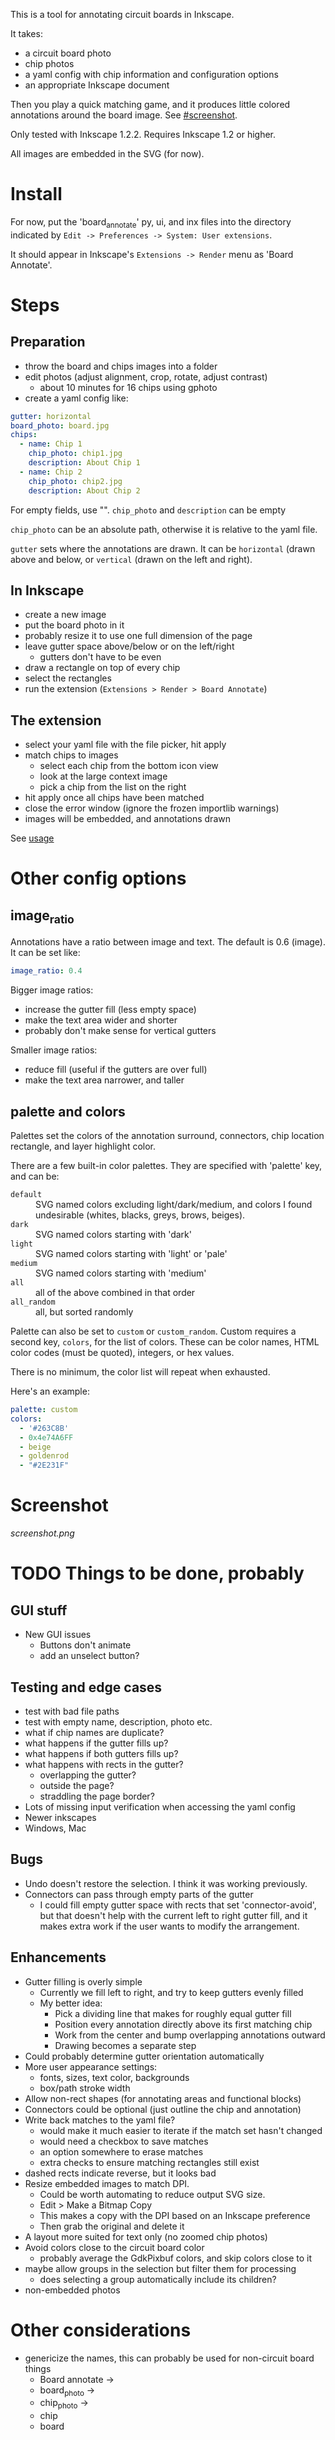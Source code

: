 This is a tool for annotating circuit boards in Inkscape.

It takes:
    - a circuit board photo
    - chip photos
    - a yaml config with chip information and configuration options
    - an appropriate Inkscape document
Then you play a quick matching game, and it produces little colored annotations around the board image. See [[#screenshot]].

Only tested with Inkscape 1.2.2. Requires Inkscape 1.2 or higher.

All images are embedded in the SVG (for now).

* Install 

For now, put the 'board_annotate' py, ui, and inx files into the directory indicated by =Edit -> Preferences -> System: User extensions=.

It should appear in Inkscape's =Extensions -> Render= menu as 'Board Annotate'.

* Steps

** Preparation
- throw the board and chips images into a folder
- edit photos (adjust alignment, crop, rotate, adjust contrast)
    + about 10 minutes for 16 chips using gphoto
- create a yaml config like:

#+BEGIN_SRC yaml
gutter: horizontal
board_photo: board.jpg
chips:
  - name: Chip 1
    chip_photo: chip1.jpg
    description: About Chip 1
  - name: Chip 2
    chip_photo: chip2.jpg
    description: About Chip 2
#+END_SRC

For empty fields, use "". =chip_photo= and =description= can be empty

=chip_photo= can be an absolute path, otherwise it is relative to the yaml file.

=gutter= sets where the annotations are drawn. It can be =horizontal= (drawn above and below, or =vertical= (drawn on the left and right).

** In Inkscape
- create a new image
- put the board photo in it
- probably resize it to use one full dimension of the page
- leave gutter space above​/below or on the left​/right
    + gutters don't have to be even
- draw a rectangle on top of every chip
- select the rectangles
- run the extension (=Extensions > Render > Board Annotate=)

** The extension
- select your yaml file with the file picker, hit apply
- match chips to images 
    + select each chip from the bottom icon view
    + look at the large context image
    + pick a chip from the list on the right
- hit apply once all chips have been matched
- close the error window (ignore the frozen importlib warnings)
- images will be embedded, and annotations drawn

See [[file:usage.org][usage]]

* Other config options
** image_ratio
Annotations have a ratio between image and text. The default is 0.6 (image). It can be set like:

#+BEGIN_SRC yaml
image_ratio: 0.4
#+END_SRC

Bigger image ratios:
    - increase the gutter fill (less empty space)
    - make the text area wider and shorter
    - probably don't make sense for vertical gutters

Smaller image ratios:
    - reduce fill (useful if the gutters are over full)
    - make the text area narrower, and taller

** palette and colors

Palettes set the colors of the annotation surround, connectors, chip location rectangle, and layer highlight color. 

There are a few built-in color palettes. They are specified with 'palette' key, and can be:
- =default= :: SVG named colors excluding light/dark/medium, and colors I found undesirable (whites, blacks, greys, brows, beiges).
- =dark= :: SVG named colors starting with 'dark'
- =light= :: SVG named colors starting with 'light' or 'pale'
- =medium= :: SVG named colors starting with 'medium'
- =all= :: all of the above combined in that order
- =all_random= :: all, but sorted randomly

Palette can also be set to =custom= or =custom_random=. Custom requires a second key, =colors=, for the list of colors. These can be color names, HTML color codes (must be quoted), integers, or hex values.

There is no minimum, the color list will repeat when exhausted.

Here's an example:

#+BEGIN_SRC yaml
palette: custom
colors:
  - '#263C8B'
  - 0x4e74A6FF
  - beige
  - goldenrod
  - "#2E231F"
#+END_SRC

* Screenshot

[[screenshot.png]]

* TODO Things to be done, probably
** GUI stuff
- New GUI issues
    + Buttons don't animate
    + add an unselect button?

** Testing and edge cases
- test with bad file paths
- test with empty name, description, photo etc.
- what if chip names are duplicate?
- what happens if the gutter fills up?
- what happens if both gutters fills up?
- what happens with rects in the gutter?
    + overlapping the gutter?
    + outside the page?
    + straddling the page border?
- Lots of missing input verification when accessing the yaml config
- Newer inkscapes
- Windows, Mac

** Bugs
- Undo doesn't restore the selection. I think it was working previously.
- Connectors can pass through empty parts of the gutter
    + I could fill empty gutter space with rects that set 'connector-avoid', but that doesn't help with the current left to right gutter fill, and it makes extra work if the user wants to modify the arrangement.

** Enhancements
- Gutter filling is overly simple
    + Currently we fill left to right, and try to keep gutters evenly filled
    + My better idea:
        * Pick a dividing line that makes for roughly equal gutter fill
        * Position every annotation directly above its first matching chip
        * Work from the center and bump overlapping annotations outward
        * Drawing becomes a separate step
- Could probably determine gutter orientation automatically
- More user appearance settings:
    + fonts, sizes, text color, backgrounds
    + box/path stroke width
- Allow non-rect shapes (for annotating areas and functional blocks)
- Connectors could be optional (just outline the chip and annotation)
- Write back matches to the yaml file? 
    + would make it much easier to iterate if the match set hasn't changed
    + would need a checkbox to save matches
    + an option somewhere to erase matches
    + extra checks to ensure matching rectangles still exist
- dashed rects indicate reverse, but it looks bad
- Resize embedded images to match DPI. 
    + Could be worth automating to reduce output SVG size.
    + Edit > Make a Bitmap Copy
    + This makes a copy with the DPI based on an Inkscape preference
    + Then grab the original and delete it
- A layout more suited for text only (no zoomed chip photos)
- Avoid colors close to the circuit board color
    + probably average the GdkPixbuf colors, and skip colors close to it
- maybe allow groups in the selection but filter them for processing
    + does selecting a group automatically include its children?
- non-embedded photos

* Other considerations
- genericize the names, this can probably be used for non-circuit board things
    + Board annotate ->
    + board_photo -> 
    + chip_photo -> 
    + chip
    + board
